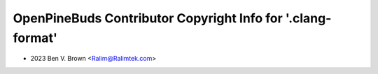 ============================================================
OpenPineBuds Contributor Copyright Info for '.clang-format'
============================================================

* 2023 Ben V. Brown <Ralim@Ralimtek.com>
